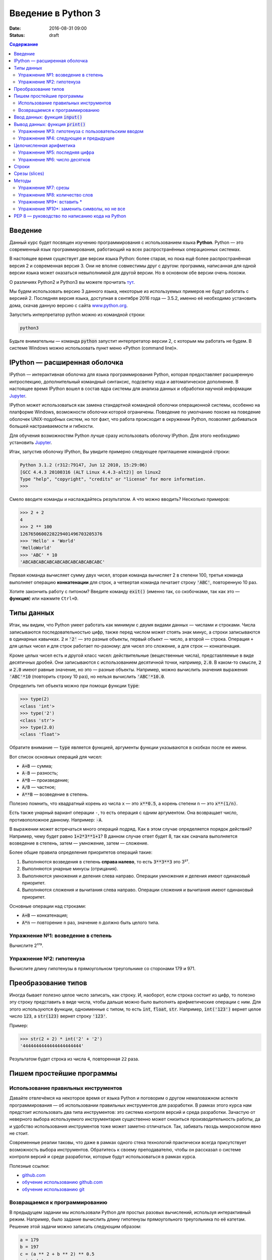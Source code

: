Введение в Python 3
###################

:date: 2016-08-31 09:00
:status: draft

.. default-role:: code
.. contents:: Содержание

Введение
========

Данный курс будет посвящен изучению программирования с использованием языка **Python**. Python — это современный язык
программирования, работающий на всех распространённых операционных системах.

В настоящее время существует две версии языка Python: более старая, но пока ещё более распространённая версия 2 и
современная версия 3. Они не вполне совместимы друг с другом: программа, написанная для одной версии языка может
оказаться невыполнимой для другой версии. Но в основном обе версии очень похожи.

О различиях Python2 и Python3 вы можете прочитать тут__.

.. __: https://pythonworld.ru/osnovy/python2-vs-python3-razlichiya-sintaksisa.html

Мы будем использовать версию 3 данного языка, некоторые из используемых примеров не будут работать с версией 2.
Последняя версия языка, доступная в сентябре 2016 года — 3.5.2, именно её необходимо установить дома, скачав данную
версию с сайта www.python.org_.

.. _www.python.org: http://www.python.org

Запустить интерпретатор python можно из командной строки:

.. code-block:: bash

   python3

Будьте внимательны — команда `python` запустит интерпретатор версии 2, с которым мы работать не будем. В системе
Windows можно использовать пункт меню «Python (command line)».

IPython — расширенная оболочка
==============================

IPython — интерактивная оболочка для языка программирования Python, которая предоставляет расширенную интроспекцию,
дополнительный командный синтаксис, подсветку кода и автоматическое дополнение. В настоящее время IPython вошел в
состав ядра системы для анализа данных и обработки научной информации Jupyter__.

.. __: http://jupyter.org

IPython может использоваться как замена стандартной командной оболочки операционной системы, особенно на платформе
Windows, возможности оболочки которой ограничены. Поведение по умолчанию похоже на поведение оболочек UNIX-подобных
систем, но тот факт, что работа происходит в окружении Python, позволяет добиваться большей настраиваемости и
гибкости.

Для обучения возможностям Python лучше сразу использовать оболочку IPython.
Для этого необходимо установить Jupyter__.

.. __: http://jupyter.readthedocs.io/en/latest/install.html


Итак, запустив оболочку IPython, Вы увидите примерно следующее приглашение командной строки:

.. code-block:: pycon

   Python 3.1.2 (r312:79147, Jun 12 2010, 15:29:06)
   [GCC 4.4.3 20100316 (ALT Linux 4.4.3-alt2)] on linux2
   Type "help", "copyright", "credits" or "license" for more information.
   >>>

Смело вводите команды и наслаждайтесь результатом. А что можно вводить? Несколько примеров:

.. code-block:: pycon

   >>> 2 + 2
   4
   >>> 2 ** 100
   1267650600228229401496703205376
   >>> 'Hello' + 'World'
   'HelloWorld'
   >>> 'ABC' * 10
   'ABCABCABCABCABCABCABCABCABCABC'

Первая команда вычисляет сумму двух чисел, вторая команда вычисляет 2 в степени 100, третья команда выполняет операцию
**конкатенации** для строк, а четвертая команда печатает строку `'ABC'`, повторенную 10 раз.

Хотите закончить работу с питоном? Введите команду `exit()` (именно так, со скобочками, так как это — **функция**)
или нажмите ``Ctrl+D``.

Типы данных
===========

Итак, мы видим, что Python умеет работать как минимум с двумя видами данных — числами и строками. Числа записываются
последовательностью цифр, также перед числом может стоять знак минус, а строки записываются в одинарных кавычках. `2`
и `'2'` — это разные объекты, первый объект — число, а второй — строка. Операция ``+`` для целых чисел и для строк
работает по-разному: для чисел это сложение, а для строк — конкатенация.

Кроме целых чисел есть и другой класс чисел: действительные (вещественные числа), представляемые в виде десятичных
дробей. Они записываются с использованием десятичной точки, например, `2.0`. В каком-то смысле, `2` и `2.0`
имеют равные значение, но это — разные объекты. Например, можно вычислить значения выражения `'ABC'*10` (повторить
строку 10 раз), но нельзя вычислить `'ABC'*10.0`.

Определить тип объекта можно при помощи функции `type`:

.. code-block:: pycon

   >>> type(2)
   <class 'int'>
   >>> type('2')
   <class 'str'>
   >>> type(2.0)
   <class 'float'>

Обратите внимание — `type` является функцией, аргументы функции указываются в скобках после ее имени.

Вот список основных операций для чисел:

- `A+B` — сумма;
- `A-B` — разность;
- `A*B` — произведение;
- `A/B` — частное;
- `A**B` — возведение в степень.

Полезно помнить, что квадратный корень из числа ``x`` — это `x**0.5`, а корень степени ``n`` — это `x**(1/n)`.

Есть также унарный вариант операции ``-``, то есть операция с одним аргументом. Она возвращает число, противоположное
данному. Например: `-A`.

В выражении может встречаться много операций подряд. Как в этом случае определяется порядок действий? Например, чему
будет равно `1+2*3**1+1`? В данном случае ответ будет 8, так как сначала выполняется возведение в степень, затем —
умножение, затем —  сложение.

Более общие правила определения приоритетов операций такие:

#. Выполняются возведения в степень  **справа налево**, то есть `3**3**3` это 3²⁷.
#. Выполняются унарные минусы (отрицания).
#. Выполняются умножения и деления слева направо. Операции умножения и деления имеют одинаковый приоритет.
#. Выполняются сложения и вычитания слева направо. Операции сложения и вычитания имеют одинаковый приоритет.

Основные операции над строками:

- `A+B` — конкатенация;
- `A*n` — повторение ``n`` раз, значение ``n`` должно быть целого типа.


Упражнение №1: возведение в степень
-----------------------------------

Вычислите 2¹⁷⁹.

Упражнение №2: гипотенуза
-------------------------

Вычислите длину гипотенузы в прямоугольном треугольнике со сторонами 179 и 971.


Преобразование типов
====================

Иногда бывает полезно целое число записать, как строку. И, наоборот, если строка состоит из цифр, то полезно эту строку
представить в виде числа, чтобы дальше можно было выполнять арифметические операции с ним. Для этого используются
функции, одноименные с типом, то есть `int`, `float`,  `str`. Например, `int('123')` вернет целое число `123`, а
`str(123)` вернет строку `'123'`.

Пример:

.. code-block:: pycon

   >>> str(2 + 2) * int('2' + '2')
   '4444444444444444444444'

Результатом будет строка из числа ``4``, повторенная ``22`` раза.

Пишем простейшие программы
==========================

Использование правильных инструментов
-------------------------------------

Давайте отвлечёмся на некоторое время от языка Python и поговорим о другом немаловажном аспекте программирования — об
использовании правильных инструментов для разработки. В рамках этого курса нам предстоит использовать два типа
инструментов: это система контроля версий и среда разработки. Зачастую от неверного выбора используемого инструментария
существенно может снизиться производительность работы, да и удобство использования инструментов тоже может заметно
отличаться. Так, забивать гвоздь микроскопом явно не стоит.

Современные реалии таковы, что даже в рамках одного стека технологий практически всегда присутствует возможность выбора
инструментов. Обратитесь к своему преподавателю, чтобы он рассказал о системе контроля версий и среде разработки,
которые будут использоваться в рамках курса.

Полезные ссылки:

* `github.com`__
* `обучение использованию github.com`__
* `обучение использованию git`__

.. __: https://github.com
.. __: https://try.github.io
.. __: https://githowto.com/ru

Возвращаемся к программированию
-------------------------------

В предыдущем задании мы использовали Python для простых разовых вычислений, используя интерактивный режим. Например,
было задание вычислить длину гипотенузы прямоугольного треугольника по её катетам. Решение этой задачи можно записать
следующим образом:

.. code-block:: python

   a = 179
   b = 197
   c = (a ** 2 + b ** 2) ** 0.5
   print (c)

Здесь мы используем  **переменные** — объекты, в которых можно сохранять различные (числовые, строковые и прочие)
значения. В первой строке переменной `a` присваивается значение `179`, затем переменной `b` присваивается значение
`971`, затем переменной `c` присваивается значение арифметического выражения, равного длине гипотенузы. После этого
значение переменной `c` выводится на экран.

Сохраните этот текст в файле с именем `hypot.py`. Запустите терминал, перейдите в каталог, где лежит этот файл и
выполните эту программу:

.. code-block:: bash

   python3 hypot.py

Интерпретатор языка Python, запущенный с указанием имени файла, запускается не в интерактивном режиме, а выполняет ту
последовательность команд, которая сохранена в файле. При этом значения вычисленных выражений не выводятся на экран (в
отличии от интерактивного режима), поэтому для того, чтобы вывести результат работы программы, то есть значение
переменной `c`, нам понадобится специальная функция `print`.

Ввод данных: функция `input()`
==============================

Пример выше неудобен тем, что исходные данные для программы заданы в тексте программы, и для того, чтобы использовать
программу для другого треугольника необходимо исправлять текст программы. Это неудобно, лучше, чтобы текст программы не
менялся, а программа запрашивала бы у пользователя данные, необходимые для решения задачи, то есть запрашивала бы
значения двух исходных переменных `a` и `b`. Для этого будем использовать функцию `input()`, которая считывает строку с
клавиатуры и возвращает значение считанной строки, которое сразу же присвоим переменным `a` и `b`:

.. code-block:: python

   a = input()
   b = input()

Правда, функция `input` возвращает текстовую строку, а нам нужно сделать так, чтобы переменные имели целочисленные
значения. Поэтому сразу же после считывания выполним преобразование типов при помощи функции `int` и запишем новые
значения в переменные `a` и `b`.

.. code-block:: python

   a = int(a)
   b = int(b)


Можно объединить считывание строк и преобразование типов, если вызывать функцию `int` для того значения, которое вернёт
функция `input`:

.. code-block:: python

   a = int(input())
   b = int(input())

Далее в программе вычислим значение переменной `c` и выведем результат на экран.

Теперь мы можем, не меняя исходного кода программы, многократно использовать её для решения различных задач. Для того
нужно запустить программу и после запуска программы ввести с клавиатуры два числа, нажимая после каждого числа клавишу
`Enter`. Затем программа сама выведет результат.

Вывод данных: функция `print()`
===============================

Функция `print` может выводить не только значения переменных, но и значения любых выражений. Например, допустима запись
`print(2 + 2 ** 2)`. Также при помощи функции `print` можно выводить значение не одного, а нескольких выражений, для
этого нужно перечислить их через запятую:

.. code-block:: python

   a = 1
   b = 2
   print(a, '+', b, '=', a + b)

В данном случае будет напечатан текст `1 + 2 = 3`: сначала выводится значение переменной `a`, затем строка из знака `+`,
затем  значение переменной `b`, затем строка из знака `=`, наконец, значение суммы `a + b`.

Обратите внимание, выводимые значения разделяются одним пробелом. Но такое поведение можно изменить: можно разделять
выводимые значения двумя пробелами, любым другим символом, любой другой строкой, выводить их в отдельных строках или не
разделять никак. Для этого нужно функции `print` передать специальный именованный параметр, называемый `sep`, равный
строке, используемый в качестве разделителя (sep —  сокращение слова separator, т.е. разделитель). По умолчанию
параметр `sep` равен строке из одного пробела и между значениями выводится пробел. Чтобы использовать в качестве
разделителя, например, символ двоеточия нужно передать параметр `sep`, равный строке `':'`:

.. code-block:: python

   print(a, b, c, sep = ':')

Аналогично, для того, чтобы совсем убрать разделитель при выводе нужно передать параметр `sep`, равный пустой строке:

.. code-block:: python

   print(a, '+', b, '=', a + b, sep = '')

Для того, чтобы значения выводились с новой строки, нужно в качестве параметра `sep` передать строку, состоящую из
специального символа новой строки, которая задаётся так:

.. code-block:: python

   print(a, b, sep = '\n')

Символ обратного слэша в текстовых строках является указанием на обозначение специального символа, в зависимости
от того, какой символ записан после него. Наиболее часто употребляется символ новой строки `'\n'`.
А для того, чтобы вставить в строку сам символ обратного слэша, нужно повторить его два раза: `'\\'`.

Вторым полезным именованным параметром функции `print` является параметр `end`,
который указывает на то, что выводится после вывода всех значений, перечисленных в функции `print`.
По умолчанию параметр `end` равен `'\n'`, то есть следующий вывод будет происходить
с новой строки. Этот параметр также можно исправить, например, для того, чтобы убрать все дополнительные
выводимые символы можно вызывать функцию `print` так:

.. code-block:: python

   print(a, b, c, sep = '', end = '')

Упражнение №3: гипотенуза с пользовательским вводом
---------------------------------------------------

Дано два числа `a` и `b`. Выведите гипотенузу треугольника с заданными катетами.

+------+-------+
| Ввод | Вывод |
+======+=======+
| 3    | 5     |
+------+-------+
| 4    |       |
+------+-------+

Упражнение №4: следующее и предыдущее
-------------------------------------

Напишите программу, которая считывает целое число и выводит текст, аналогичный приведённому в примере:

+------+-------------------------------------------------+
| Ввод | Вывод                                           |
+======+=================================================+
| 2015 | The next number for the number 2015 is 2016     |
+------+-------------------------------------------------+
|      | The previous number for the number 2015 is 2014 |
+------+-------------------------------------------------+


Целочисленная арифметика
========================

Для целых чисел определены ранее рассматривавшиеся операции `+`, `-`, `*` и `**`. Операция деления `/` для целых чисел
возвращает значение типа `float`. Также функция возведения в степень возвращает значение типа `float`, если показатель
степени — отрицательное число.

Но есть и специальная операция целочисленного деления, выполняющегося с отбрасыванием дробной части, которая
обозначается `//`. Она возвращает целое число: целую часть частного. Например:

.. code-block:: pycon

   >>> 17 // 3
   5
   >>> -17 // 3
   -6

Другая близкая ей операция — это операция взятия остатка от деления, обозначаемая `%`:

.. code-block:: pycon

   >>> 17 % 3
   2
   >>> -17 % 3
   1

Упражнение №5: последняя цифра
------------------------------

Дано натуральное число. Выведите его последнюю цифру. Пример:

+------+-------+
| Ввод | Вывод |
+======+=======+
| 179  | 9     |
+------+-------+


Упражнение №6: число десятков
-----------------------------

Дано натуральное число. Найдите число десятков в его десятичной записи (то есть вторую справа цифру его десятичной
записи). Пример:

+------+-------+
| Ввод | Вывод |
+======+=======+
| 179  | 7     |
+------+-------+


Строки
======

Строка считывается со стандартного ввода функцией `input()`. Напомним, что для двух строк определена операция сложения
(конкатенации), также определена операция умножения строки на число.

Строка состоит из последовательности символов. Узнать количество символов (длину строки) можно при помощи функции `len`:


.. code-block:: pycon

   >>> S = 'Hello'
   >>> print(len(S))
   5

Срезы (slices)
==============

Срез (slice) — извлечение из данной строки одного символа или некоторого фрагмента подстроки или подпоследовательности.

Есть три формы срезов. Самая простая форма среза: взятие одного символа строки, а именно, `S[i]` — это срез, состоящий
из одного символа, который имеет номер `i`, при этом считая, что нумерация начинается с числа 0. То есть если
`S='Hello'`, то `S[0]=='H'`, `S[1]=='e'`, `S[2]=='l'`, `S[3]=='l'`, `S[4]=='o'`.

Номера символов в строке (а также в других структурах данных: списках, кортежах) называются **индексом**.

Если указать отрицательное значение индекса, то номер будет отсчитываться с конца, начиная с номера `-1`. То есть
`S[-1]=='o'`, `S[-2]=='l'`, `S[-3]=='l'`, `S[-4]=='e'`, `S[-5]=='H'`.


Или в виде таблицы:

+----------+-------+-------+-------+-------+-------+
| Строка S | H     | e     | l     | l     | o     |
+==========+=======+=======+=======+=======+=======+
| Индекс   | S[0]  | S[1]  | S[2]  | S[3]  | S[4]  |
+----------+-------+-------+-------+-------+-------+
| Индекс   | S[-5] | S[-4] | S[-3] | S[-2] | S[-1] |
+----------+-------+-------+-------+-------+-------+

Если же номер символа в срезе строки `S` больше либо равен `len(S)`, или меньше, чем `-len(S)`, то при обращении к этому
символу строки произойдёт ошибка `IndexError: string index out of range`.

Срез с двумя параметрами: `S[a:b]` возвращает подстроку из `b-a` символов, начиная с символа с индексом `a`, то есть до
символа с индексом `b`, не включая его. Например, `S[1:4]=='ell'`, то же самое получится если написать `S[-4:-1]`. Можно
использовать как положительные, так и отрицательные индексы в одном срезе, например, `S[1:-1]` —  это строка без первого
и последнего символа (срез начинается с символа с индексом 1 и  заканчивается индексом -1, не включая его).

При использовании такой формы среза ошибки `IndexError` никогда не возникает. Например, срез `S[1:5]` вернёт строку
`'ello'`, таким же будет результат, если сделать второй индекс очень большим, например, `S[1:100]` (если в строке не
более 5 символов).

Если опустить второй параметр (но поставить двоеточие), то срез берётся до конца строки. Например, чтобы удалить из
строки первый символ (его индекс равен 0, то есть взять срез, начиная с символа с индексом 1), то можно взять срез
`S[1:]`, аналогично если опустить первый параметр, то срез берётся от начала строки. То есть удалить из строки
последний символ можно при помощи среза `S[:-1]`. Срез `S[:]` совпадает с самой строкой `S`.

Если задать срез с тремя параметрами `S[a:b:d]`, то третий параметр задаёт шаг, как в случае с функцией `range`, то есть
будут взяты символы с индексами `a`, `a+d`, `a+2*d` и т.д. При задании значения третьего параметра, равному 2, в срез
попадёт каждый второй символ, а если взять значение среза, равное `-1`, то символы будут идти в обратном порядке.

Методы
======

Метод — это функция, применяемая к объекту, в данном случае — к строке. Метод вызывается в виде
`Имя_объекта.Имя_метода(параметры)`. Например, `S.find("e")` — это применение к строке `S` метода `find` с одним
параметром `"e"`.

Метод `find` находит в данной строке (к которой применяется  метод) данную подстроку (которая передаётся в качестве
параметра). Функция возвращает индекс первого вхождения искомой подстроки. Если же подстрока не найдена, то метод
возвращает значение -1. Например:

.. code-block:: pycon

   >>> S = 'Hello'
   >>> print(S.find('e'))
   1
   >>> print(S.find('ll'))
   2
   >>> print(S.find('L'))
   -1

Аналогично, метод `rfind` возвращает индекс последнего вхождения данной строки («поиск справа»).

.. code-block:: pycon

   >>> S = 'Hello'
   >>> print(S.find('l'))
   2
   >>> print(S.rfind('l'))
   3

Если вызвать метод `find` с тремя параметрами `S.find(T, a, b)`, то поиск будет осуществляться в срезе `S[a:b]`. Если
указать только два параметра `S.find(T, a)`, то поиск будет осуществляться в срезе `S[a:]`, то есть начиная с символа с
индексом `a` и до конца строки. Метод `S.find(T, a, b)` возвращает индекс в строке `S`, а не индекс относительно начала
среза.

Метод `replace` заменяет все вхождения одной строки на другую. Формат: `S.replace(old, new)` — заменить в строке `S` все
вхождения подстроки `old` на подстроку `new`. Пример:

.. code-block:: pycon

   >>> 'Hello'.replace('l', 'L')
   'HeLLo'

Если методу `replace` задать ещё один параметр: `S.replace(old, new, count)`, то заменены будут не все вхождения, а
только не больше, чем первые `count` из них.

.. code-block:: pycon

   >>> 'Abrakadabra'.replace('a', 'A', 2)
   'AbrAkAdabra'

Метод `count` подсчитывает количество вхождений одной строки в другую строку. Простейшая форма вызова `S.count(T)`
возвращает число вхождений строки `T` внутри строки `S`. При этом подсчитываются только непересекающиеся вхождения,
например:

.. code-block:: pycon

   >>> 'Abracadabra'.count('a')
   4
   >>> ('a' * 100000).count('aa')
   50000

При указании трёх параметров `S.count(T, a, b)`, будет выполнен подсчёт числа вхождений строки `T` в срез `S[a:b]`.

Упражнение №7: срезы
--------------------

Дана строка. Последовательно на разных строках выведите:

- третий символ этой строки;
- предпоследний символ этой строки;
- первые пять символов этой строки;
- всю строку, кроме последних двух символов;
- все символы с чётными индексами (считая, что индексация начинается с 0, поэтому символы выводятся начиная с первого);
- все символы с нечётными индексами, то есть начиная со второго символа строки;
- все символы в обратном порядке.
- все символы строки через один в обратном порядке, начиная с последнего;
- длину данной строки.

Пример:

 +-------------+-------------+
 | Ввод        | вывод       |
 +=============+=============+
 | Абракадабра | р           |
 +-------------+-------------+
 |             | р           |
 +-------------+-------------+
 |             | Абрак       |
 +-------------+-------------+
 |             | Абракадаб   |
 +-------------+-------------+
 |             | Аркдба      |
 +-------------+-------------+
 |             | бааар       |
 +-------------+-------------+
 |             | арбадакарбА |
 +-------------+-------------+
 |             | абдкрА      |
 +-------------+-------------+
 |             | 11          |
 +-------------+-------------+


Упражнение №8: количество слов
-------------------------------

Дана строка, состоящая из слов, разделённых пробелами. Определите, сколько в ней слов. Используйте для решения задачи
метод `count`. Пример:

+-------------+-------+
| Ввод        | Вывод |
+=============+=======+
| Hello world | 2     |
+-------------+-------+


Упражнение №9\*: вставить \*
----------------------------

Получите новую строку, вставив между двумя символами исходной строки символ \*. Выведите полученную строку. Пример:

+--------+------------------+
| Ввод   | Вывод            |
+========+==================+
| python | p\*y\*t\*h\*o\*n |
+--------+------------------+


Упражнение №10\*: заменить символы, но не все
---------------------------------------------

Замените в строке все появления буквы h на букву H, кроме первого и последнего вхождения. Пример:

+-----------+-----------+
| Ввод      | Вывод     |
+===========+===========+
| aahhhhhbb | aahHHHhbb |
+-----------+-----------+


PEP 8 — руководство по написанию кода на Python
===============================================

PEP 8 создан на основе рекомендаций `Гвидо ван Россума`_ — создателя языка Python.

.. _`Гвидо ван Россума`: https://ru.wikipedia.org/wiki/%D0%A0%D0%BE%D1%81%D1%81%D1%83%D0%BC,_%D0%93%D0%B2%D0%B8%D0%B4%D0%BE_%D0%B2%D0%B0%D0%BD


Ключевая идея Гвидо такова: **код читается намного больше раз, чем пишется**. Собственно, рекомендации о стиле написания
кода направлены на то, чтобы улучшить читаемость кода и сделать его согласованным между большим числом проектов. В
идеале, весь код будет написан в едином стиле, и любой сможет легко его прочесть.

На русском можно прочитать про PEP8 тут_, на английском — здесь_.

.. _тут: http://pythonworld.ru/osnovy/pep-8-rukovodstvo-po-napisaniyu-koda-na-python.html
.. _здесь: https://www.python.org/dev/peps/pep-0008/">https://www.python.org/dev/peps/pep-0008/
